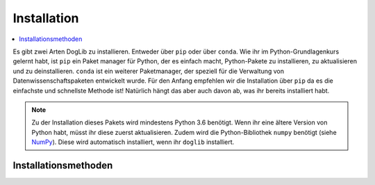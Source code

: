.. _installation:

Installation
============

.. contents::
    :local:
    :depth: 1

Es gibt zwei Arten DogLib zu installieren. Entweder über ``pip`` oder über ``conda``. Wie ihr im Python-Grundlagenkurs gelernt habt, ist ``pip`` ein Paket manager für Python, der es einfach macht, Python-Pakete zu installieren, zu aktualisieren und zu deinstallieren. ``conda`` ist ein weiterer Paketmanager, der speziell für die Verwaltung von Datenwissenschaftspaketen entwickelt wurde. Für den Anfang empfehlen wir die Installation über ``pip`` da es die einfachste und schnellste Methode ist! Natürlich hängt das aber auch davon ab, was ihr bereits installiert habt.

.. note::
    Zu der Installation dieses Pakets wird mindestens Python 3.6 benötigt. Wenn ihr eine ältere Version von Python habt, müsst ihr diese zuerst aktualisieren. Zudem wird die Python-Bibliothek ``numpy`` benötigt (siehe `NumPy <https://numpy.org/>`_). Diese wird automatisch installiert, wenn ihr ``doglib`` installiert.

Installationsmethoden
---------------------

.. tabs::
    .. group-tab:: PyPI Paket (``pip``)  
       DogLib ist im PyPI-Paketindex enthalten: https://pypi.python.org/pypi/doglib
        Du kannst daher DogLib mit dem ``pip``-Paketmanager installieren. Gebe dazu den foldenden Befehl in deinem Terminal biehungsweise in deiner Kommandozeile ein::
    
            python -m pip install doglib

        Sollte ein Fehler auftreten, dann frage gerne einen deine Lehrenden, oder schreibe uns eine E-Mail!

    .. group-tab:: Anaconda Paket (``conda``)  
       DogLib ist auch im conda-Paketindex enthalten: https://anaconda.org/starcode/doglib
        Du kannst daher DogLib mit dem ``conda``-Paketmanager installieren. Gebe dazu den foldenden Befehl in deinem Terminal biehungsweise in deiner Kommandozeile ein::
    
            conda install starcode::doglib 
        
        Hier ist es zudem noch notwendig, das Paket `NumPy <https://numpy.org/>`_ zu installieren, da DogLib dieses benötigt::
                
            conda install numpy
        
        Nun solltest du DogLib nutzen können! Sollte ein Fehler auftreten, dann frage gerne einen deine Lehrenden, oder schreibe uns eine E-Mail!